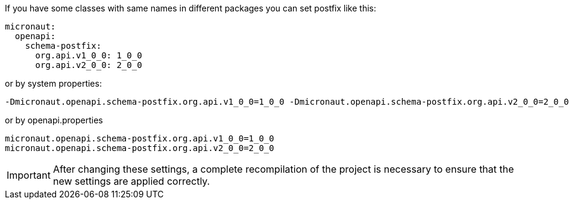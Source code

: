 If you have some classes with same names in different packages you can set postfix like this:

[configuration]
----
micronaut:
  openapi:
    schema-postfix:
      org.api.v1_0_0: 1_0_0
      org.api.v2_0_0: 2_0_0
----

or by system properties:

[source,commandline]
----
-Dmicronaut.openapi.schema-postfix.org.api.v1_0_0=1_0_0 -Dmicronaut.openapi.schema-postfix.org.api.v2_0_0=2_0_0
----

or by openapi.properties

[source,properties]
----
micronaut.openapi.schema-postfix.org.api.v1_0_0=1_0_0
micronaut.openapi.schema-postfix.org.api.v2_0_0=2_0_0
----

[IMPORTANT]
====
After changing these settings, a complete recompilation of the project is necessary to ensure that the new settings are applied correctly.
====
